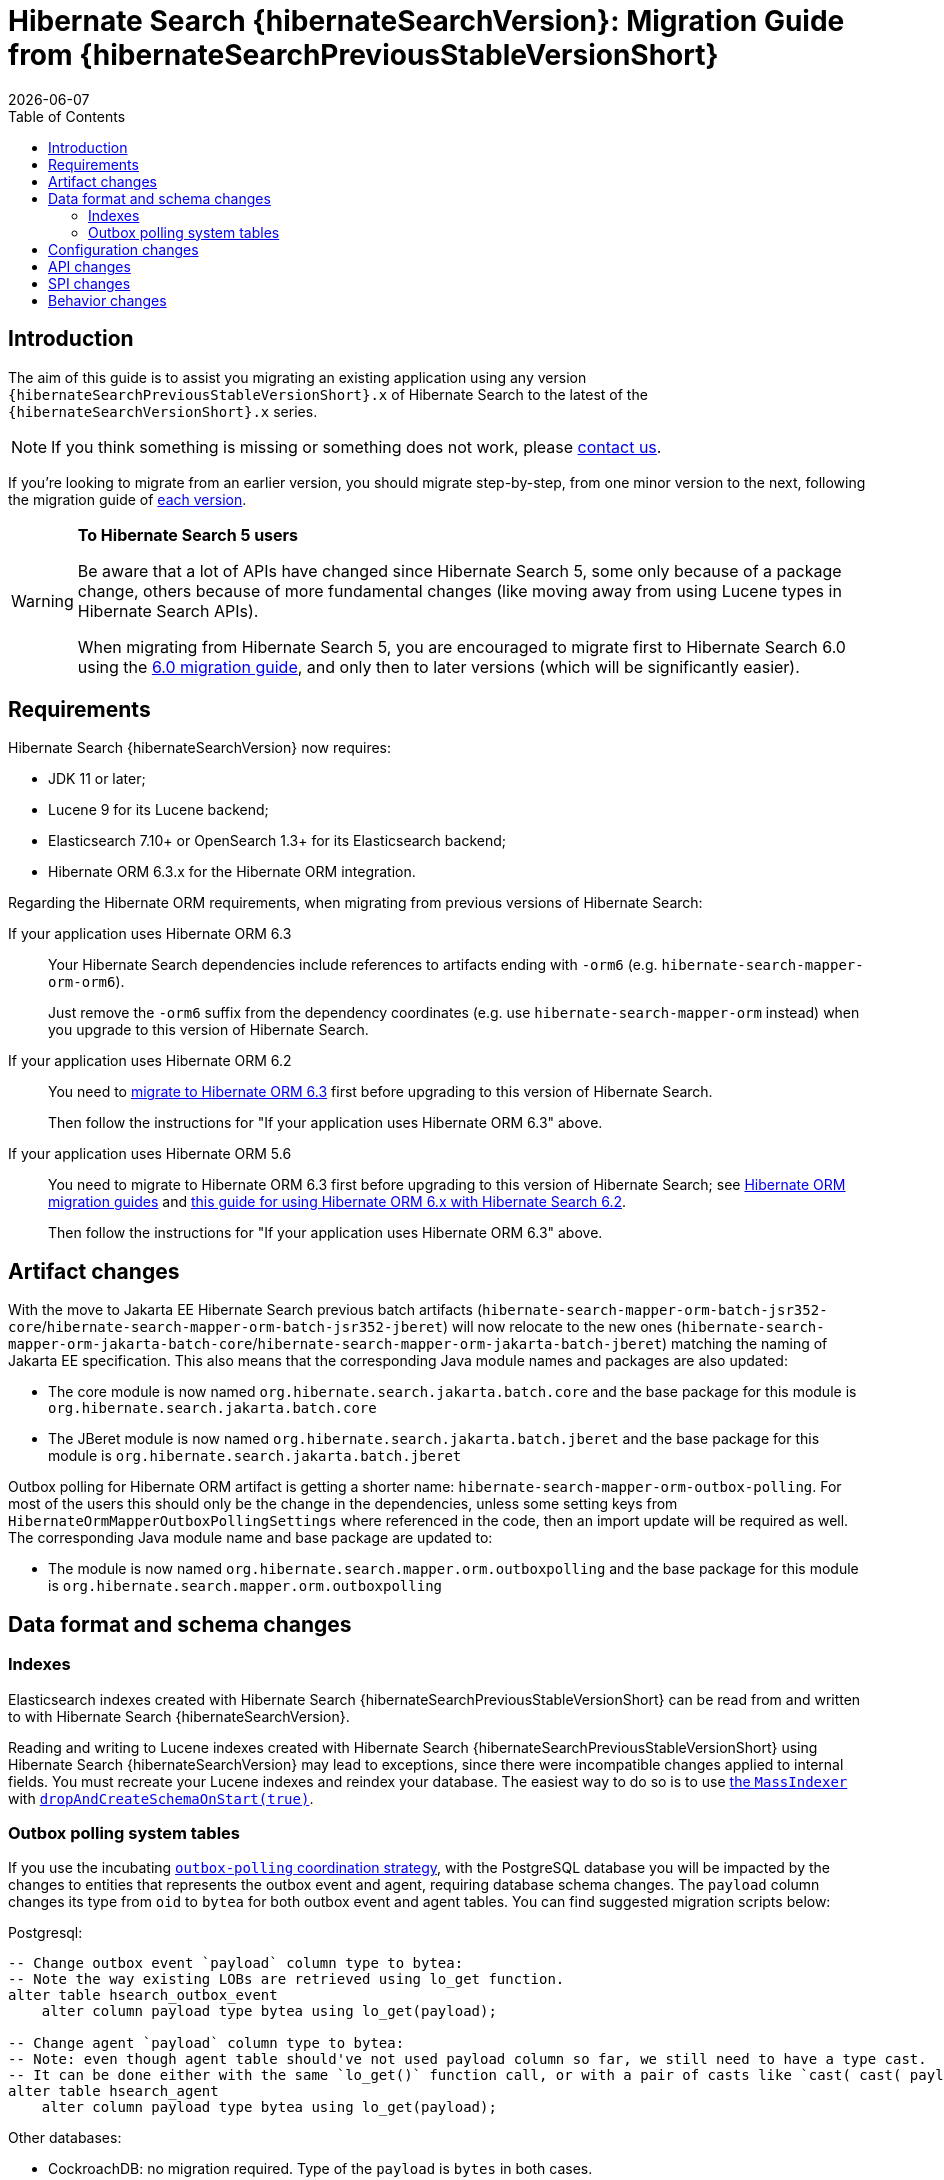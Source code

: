 = Hibernate Search {hibernateSearchVersion}: Migration Guide from {hibernateSearchPreviousStableVersionShort}
:doctype: book
:revdate: {docdate}
:sectanchors:
:anchor:
:toc: left
:toclevels: 4
:docinfodir: {docinfodir}
:docinfo: shared,private
:title-logo-image: image:hibernate_logo_a.png[align=left,pdfwidth=33%]

[[introduction]]
== [[_introduction]] Introduction

The aim of this guide is to assist you migrating
an existing application using any version `{hibernateSearchPreviousStableVersionShort}.x` of Hibernate Search
to the latest of the `{hibernateSearchVersionShort}.x` series.

NOTE: If you think something is missing or something does not work, please link:https://hibernate.org/community[contact us].

If you're looking to migrate from an earlier version,
you should migrate step-by-step, from one minor version to the next,
following the migration guide of link:https://hibernate.org/search/documentation/migrate/[each version].

[WARNING]
====
**To Hibernate Search 5 users**

Be aware that a lot of APIs have changed since Hibernate Search 5, some only because of a package change,
others because of more fundamental changes
(like moving away from using Lucene types in Hibernate Search APIs).

When migrating from Hibernate Search 5, you are encouraged to migrate first to Hibernate Search 6.0
using the https://docs.jboss.org/hibernate/search/6.0/migration/html_single/[6.0 migration guide],
and only then to later versions (which will be significantly easier).
====

[[requirements]]
== Requirements

Hibernate Search {hibernateSearchVersion} now requires:

- JDK 11 or later;
- Lucene 9 for its Lucene backend;
- Elasticsearch 7.10+ or OpenSearch 1.3+ for its Elasticsearch backend;
- Hibernate ORM 6.3.x for the Hibernate ORM integration.

Regarding the Hibernate ORM requirements, when migrating from previous versions of Hibernate Search:

If your application uses Hibernate ORM 6.3::
Your Hibernate Search dependencies include references
to artifacts ending with `-orm6` (e.g. `hibernate-search-mapper-orm-orm6`).
+
Just remove the `-orm6` suffix from the dependency coordinates
(e.g. use `hibernate-search-mapper-orm` instead)
when you upgrade to this version of Hibernate Search.
If your application uses Hibernate ORM 6.2::
You need to https://github.com/hibernate/hibernate-orm/blob/6.3/migration-guide.adoc[migrate to Hibernate ORM 6.3] first
before upgrading to this version of Hibernate Search.
+
Then follow the instructions for "If your application uses Hibernate ORM 6.3" above.
If your application uses Hibernate ORM 5.6::
You need to migrate to Hibernate ORM 6.3 first
before upgrading to this version of Hibernate Search;
see https://github.com/hibernate/hibernate-orm/wiki/Migration-Guides/[Hibernate ORM migration guides]
and https://docs.jboss.org/hibernate/search/6.2/reference/en-US/html_single/#other-integrations-orm6[this guide for using Hibernate ORM 6.x with Hibernate Search 6.2].
+
Then follow the instructions for "If your application uses Hibernate ORM 6.3" above.

[[artifact-changes]]
== Artifact changes

With the move to Jakarta EE Hibernate Search previous batch artifacts (`hibernate-search-mapper-orm-batch-jsr352-core`/`hibernate-search-mapper-orm-batch-jsr352-jberet`)
will now relocate to the new ones (`hibernate-search-mapper-orm-jakarta-batch-core`/`hibernate-search-mapper-orm-jakarta-batch-jberet`) matching the naming of Jakarta EE specification.
This also means that the corresponding Java module names and packages are also updated:

* The core module is now named `org.hibernate.search.jakarta.batch.core` and the base package for this module is `org.hibernate.search.jakarta.batch.core`
* The JBeret module is now named `org.hibernate.search.jakarta.batch.jberet` and the base package for this module is `org.hibernate.search.jakarta.batch.jberet`

Outbox polling for Hibernate ORM artifact is getting a shorter name: `hibernate-search-mapper-orm-outbox-polling`.
For most of the users this should only be the change in the dependencies, unless some setting keys from `HibernateOrmMapperOutboxPollingSettings`
where referenced in the code, then an import update will be required as well.
The corresponding Java module name and base package are updated to:

* The module is now named `org.hibernate.search.mapper.orm.outboxpolling` and the base package for this module is `org.hibernate.search.mapper.orm.outboxpolling`

[[data-format]]
== Data format and schema changes

[[indexes]]
=== Indexes

Elasticsearch indexes created with Hibernate Search {hibernateSearchPreviousStableVersionShort}
can be read from and written to with Hibernate Search {hibernateSearchVersion}.

Reading and writing to Lucene indexes created with Hibernate Search {hibernateSearchPreviousStableVersionShort}
using Hibernate Search {hibernateSearchVersion} may lead to exceptions, since there were incompatible changes applied to internal fields.
You must recreate your Lucene indexes and reindex your database. The easiest way to do so is to use link:{hibernateSearchDocUrl}#indexing-massindexer[the `MassIndexer`] with link:{hibernateSearchDocUrl}#indexing-massindexer-parameters-drop-and-create-schema[`dropAndCreateSchemaOnStart(true)`].

[[outboxpolling]]
=== Outbox polling system tables

If you use the incubating link:{hibernateSearchDocUrl}#coordination-outbox-polling[`outbox-polling` coordination strategy],
with the PostgreSQL database you will be impacted by the changes to entities that represents the outbox event and agent,
requiring database schema changes.
The `payload` column changes its type from `oid` to `bytea` for both outbox event and agent tables.
You can find suggested migration scripts below:

.Postgresql:
[,sql]
----
-- Change outbox event `payload` column type to bytea:
-- Note the way existing LOBs are retrieved using lo_get function.
alter table hsearch_outbox_event
    alter column payload type bytea using lo_get(payload);

-- Change agent `payload` column type to bytea:
-- Note: even though agent table should've not used payload column so far, we still need to have a type cast.
-- It can be done either with the same `lo_get()` function call, or with a pair of casts like `cast( cast( payload as text ) as bytea )`:
alter table hsearch_agent
    alter column payload type bytea using lo_get(payload);
----
Other databases:

* CockroachDB: no migration required. Type of the `payload` is `bytes` in both cases.
* MySQL: no migration required. Type of the `payload` is `longblob` in both cases.
* MariaDB: no migration required. Type of the `payload` is `longblob` in both cases.
* DB2: no migration required. Type of the `payload` is `blob` in both cases.
* Oracle: no migration required. Type of the `payload` is `blob` in both cases.
* MSSQL: no migration required. Type of the `payload` is `varbinary(max)` in both cases.
* H2: no migration required. Type of the `payload` is `blob` in both cases.

If you were using Hibernate Search 6.2 with Hibernate ORM 5, i.e. using regular Hibernate Search artifacts and not `-orm6`/`-jakarta` ones
this upgrade will also mean the upgrade of Hibernate ORM to 6.3. Doing so will lead to a potential type mismatch when using Hibernate ORM's schema validation.
To prevent that, `id` column types can be updated from `varchar` to `char` where applicable.
You can find suggested migration scripts for the tested databases below:

.Postgresql:
[,sql]
----
-- change outbox event `id` column type to char:
alter table hsearch_outbox_event
    alter column id TYPE char(36);

-- change agent `id` column type to char:
alter table hsearch_agent
    alter column id TYPE char(36);
----

.CockroachDB:
[,sql]
----
-- change outbox event `id` column type to char:
-- altering type directly is not supported: https://go.crdb.dev/issue-v/47636/v22.1
alter table hsearch_outbox_event
    add tmp char(36);
update hsearch_outbox_event
set tmp = id
where 1 = 1;
alter table hsearch_outbox_event
    alter column tmp set not null;
alter table hsearch_outbox_event
    alter primary key using columns (tmp);
alter table hsearch_outbox_event
    drop column id;
alter table hsearch_outbox_event
    rename column tmp to id;

-- change agent `id` column type to char:
alter table hsearch_agent
    add tmp char(36);
update hsearch_agent
set tmp = id
where 1 = 1;
alter table hsearch_agent
    alter column tmp set not null;
alter table hsearch_agent
    alter primary key using columns (tmp);
alter table hsearch_agent
    drop column id;
alter table hsearch_agent
    rename column tmp to id;
----

.MySQL:
[,sql]
----
-- change outbox event `id` column type to char:
alter table hsearch_outbox_event
    modify column id char(36);

-- change agent `id` column type to char:
alter table hsearch_agent
    modify column id char(36);
----

.MariaDB:
[,sql]
----
-- change outbox event `id` column type to char:
alter table hsearch_outbox_event
    modify column id char(36);

-- change agent `id` column type to char:
alter table hsearch_agent
    modify column id char(36);
----

.DB2:
[,sql]
----
-- change outbox event `id` column type to char:
alter table hsearch_outbox_event
    drop primary key;
alter table hsearch_outbox_event
    alter column id set data type char(36);
-- make this call if the adding constraint fails:
call sysproc.admin_cmd('reorg table hsearch_outbox_event');
alter table hsearch_outbox_event
    add constraint hsearch_outbox_event_pkey primary key (id);

-- change agent `id` column type to char:
alter table hsearch_agent
    drop primary key;
alter table hsearch_agent
    alter column id set data type char(36);
-- make this call if the adding constraint fails:
call sysproc.admin_cmd('reorg table hsearch_agent');
alter table hsearch_agent
    add constraint hsearch_agent_pkey primary key (id);
----

.Oracle:
[,sql]
----
-- change outbox event `id` column type to char:
alter table hsearch_outbox_event
    add tmp char(36);
update hsearch_outbox_event
set tmp = id
where 1 = 1;
alter table hsearch_outbox_event
    modify tmp not null;
alter table hsearch_outbox_event
    drop column id;
alter table hsearch_outbox_event
    rename column tmp to id;
alter table hsearch_outbox_event
    add constraint hsearch_outbox_event_pkey primary key (id);

-- change agent `id` column type to char:
alter table hsearch_agent
alter table hsearch_agent
    add tmp char(36);
update hsearch_agent
set tmp = id
where 1 = 1;
alter table hsearch_agent
    modify tmp not null;
alter table hsearch_agent
    drop column id;
alter table hsearch_agent
    rename column tmp to id;
alter table hsearch_agent
    add constraint hsearch_agent_pkey primary key (id);
----

.MSSQL:
[,sql]
----
-- change publox event `id` column type to char:
alter table hsearch_outbox_event
    drop constraint if exists hsearch_outbox_event_pkey;
alter table hsearch_outbox_event
    alter column id binary(16) not null;
alter table hsearch_outbox_event
    add constraint hsearch_outbox_event_pkey primary key (id);

-- change agent `id` column type to char:
alter table hsearch_agent
    drop constraint if exists hsearch_agent_pkey;
alter table hsearch_agent
    alter column id binary(16) not null;
alter table hsearch_agent
    add constraint hsearch_agent_pkey primary key (id);
----

.H2:
[,sql]
----
-- change outbox event `id` column type to char:
alter table hsearch_outbox_event
    alter column id char(36) not null;

-- change agent `id` column type to char:
alter table hsearch_agent
    alter column id char(36) not null;
----

[[configuration]]
== Configuration changes

The configuration properties are backward-compatible with Hibernate Search {hibernateSearchPreviousStableVersionShort}.

However, some configuration values are deprecated:

* `hibernate.search.coordination.entity.mapping.outboxevent.uuid_type` and `hibernate.search.coordination.entity.mapping.agent.uuid_type`
now accept names of SQL type codes from `org.hibernate.type.SqlTypes` or their corresponding int values.
The value `default` is still valid. `uuid-binary` and `uuid-char` are accepted and converted to their corresponding `org.hibernate.type.SqlTypes` alternatives, but they are deprecated and will not be accepted in the future versions of Hibernate Search.

[[api]]
== API changes

The https://hibernate.org/community/compatibility-policy/#code-categorization[API]
is for the most part backward-compatible with Hibernate Search {hibernateSearchPreviousStableVersionShort}.

However, some APIs changed:

* The complement operator (`~`) used for link:{hibernateSearchDocUrl}#search-dsl-predicate-regexp-flags[matching regular expression patterns with flags]
is now removed with no alternative to replace it.
* The Hibernate Search job for Jakarta Batch no longer accepts a `customQueryHQL` / `.restrictedBy(String)` parameter.
Use `.reindexOnly(String hql, Map parameters)` instead.
* The Hibernate Search job for Jakarta Batch no longer accepts a `sessionClearInterval` / `.sessionClearInterval(int)` parameter.
Use `entityFetchSize`/`.entityFetchSize(int)` instead.

[[spi]]
== SPI changes

The https://hibernate.org/community/compatibility-policy/#code-categorization[SPI]
are for the most part backward-compatible with Hibernate Search {hibernateSearchPreviousStableVersionShort}.

[[behavior]]
== Behavior changes

The behavior of Hibernate Search {hibernateSearchVersion}
is for the most part backward-compatible with Hibernate Search {hibernateSearchPreviousStableVersionShort}.

However, parts of Hibernate Search now behave differently:

* The default value for `hibernate.search.backend.query.shard_failure.ignore` is changed from `true` to `false` which means
that now Hibernate Search will throw an exception if at least one shard failed during a search operation.
To get the previous behavior set this configuration property explicitly to `true`.
Note, this setting must be set for each elasticsearch backend, if multiple are defined.
* The Hibernate Search job for Jakarta Batch will now list identifiers in one session (with one DB connection),
while loading entities in another (with another DB connection).
This is to sidestep limitations of scrolling in some JDBC drivers.
* For entities whose document ID is based on a different property than the entity ID,
the Hibernate Search job for Jakarta Batch will now build the partition plan using that property
instead of using the entity ID indiscriminately.
